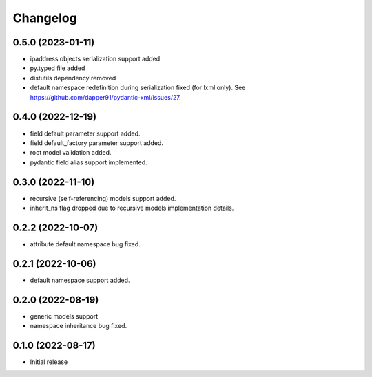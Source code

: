 Changelog
=========


0.5.0 (2023-01-11)
------------------

- ipaddress objects serialization support added
- py.typed file added
- distutils dependency removed
- default namespace redefinition during serialization fixed (for lxml only). See https://github.com/dapper91/pydantic-xml/issues/27.


0.4.0 (2022-12-19)
------------------

- field default parameter support added.
- field default_factory parameter support added.
- root model validation added.
- pydantic field alias support implemented.


0.3.0 (2022-11-10)
------------------

- recursive (self-referencing) models support added.
- inherit_ns flag dropped due to recursive models implementation details.


0.2.2 (2022-10-07)
------------------

- attribute default namespace bug fixed.


0.2.1 (2022-10-06)
------------------

- default namespace support added.


0.2.0 (2022-08-19)
------------------

- generic models support
- namespace inheritance bug fixed.


0.1.0 (2022-08-17)
------------------

- Initial release

